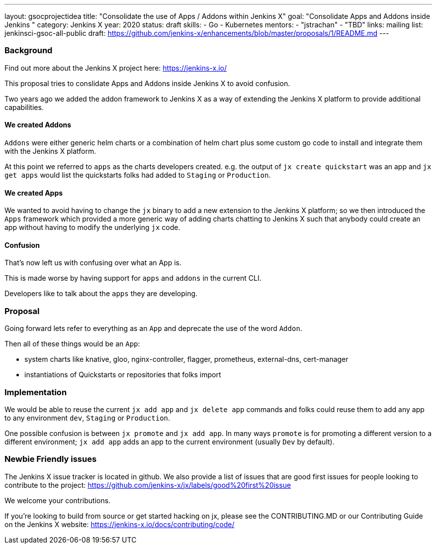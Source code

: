 ---
layout: gsocprojectidea
title: "Consolidate the use of Apps / Addons within Jenkins X"
goal: "Consolidate Apps and Addons inside Jenkins "
category: Jenkins X
year: 2020
status: draft
skills:
- Go
- Kubernetes
mentors:
- "jstrachan"
- "TBD"
links:
  mailing list: jenkinsci-gsoc-all-public
  draft: https://github.com/jenkins-x/enhancements/blob/master/proposals/1/README.md
---

=== Background

Find out more about the Jenkins X project here: https://jenkins-x.io/

This proposal tries to conslidate Apps and Addons inside Jenkins X to avoid confusion.

Two years ago we added the addon framework to Jenkins X as a way of extending the Jenkins X platform to provide additional capabilities. 

==== We created Addons
 
`Addons` were either generic helm charts or a combination of helm chart plus some custom go code to install and integrate them with the Jenkins X platform.

At this point we referred to `apps` as the charts developers created. e.g. the output of `jx create quickstart` was an app and `jx get apps` would list the quickstarts folks had added to `Staging` or `Production`.

==== We created Apps 

We wanted to avoid having to change the `jx` binary to add a new extension to the Jenkins X platform; so we then introduced the `Apps` framework which provided a more generic way of adding charts chatting to Jenkins X such that anybody could create an app without having to modify the underlying `jx` code.
 

==== Confusion

That's now left us with confusing over what an App is.

This is made worse by having support for `apps` and `addons` in the current CLI.

Developers like to talk about the `apps` they are developing. 


=== Proposal

Going forward lets refer to everything as an `App` and deprecate the use of the word `Addon`. 

Then all of these things would be an `App`:

* system charts like knative, gloo, nginx-controller, flagger, prometheus, external-dns, cert-manager
* instantiations of Quickstarts or repositories that folks import

=== Implementation

We would be able to reuse the current `jx add app` and `jx delete app` commands and folks could reuse them to add any app to any environment `dev`, `Staging` or `Production`.

One possible confusion is between `jx promote` and `jx add app`. In many ways `promote` is for promoting a different version to a different environment; `jx add app` adds an app to the current environment (usually `Dev` by default).

=== Newbie Friendly issues

The Jenkins X issue tracker is located in github. We also provide a list of issues that are good first issues for people looking to contribute to the project: https://github.com/jenkins-x/jx/labels/good%20first%20issue

We welcome your contributions.

If you're looking to build from source or get started hacking on jx, please see the CONTRIBUTING.MD or our Contributing Guide on the Jenkins X website: https://jenkins-x.io/docs/contributing/code/
